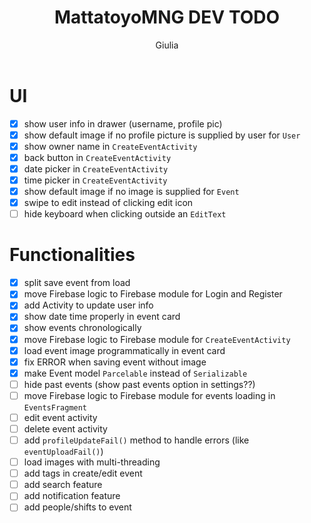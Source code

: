#+TITLE: MattatoyoMNG DEV TODO
#+AUTHOR: Giulia
* UI
- [X] show user info in drawer (username, profile pic)
- [X] show default image if no profile picture is supplied by user for =User=
- [X] show owner name in =CreateEventActivity=
- [X] back button in =CreateEventActivity=
- [X] date picker in =CreateEventActivity=
- [X] time picker in =CreateEventActivity=
- [X] show default image if no image is supplied for =Event=
- [X] swipe to edit instead of clicking edit icon
- [ ] hide keyboard when clicking outside an =EditText=

* Functionalities
- [X] split save event from load
- [X] move Firebase logic to Firebase module for Login and Register
- [X] add Activity to update user info
- [X] show date time properly in event card
- [X] show events chronologically
- [X] move Firebase logic to Firebase module for =CreateEventActivity=
- [X] load event image programmatically in event card
- [X] fix ERROR when saving event without image
- [X] make Event model =Parcelable= instead of =Serializable=
- [ ] hide past events (show past events option in settings??)
- [ ] move Firebase logic to Firebase module for events loading in =EventsFragment=
- [ ] edit event activity
- [ ] delete event activity
- [ ] add =profileUpdateFail()= method to handle errors (like =eventUploadFail()=)
- [ ] load images with multi-threading
- [ ] add tags in create/edit event
- [ ] add search feature
- [ ] add notification feature
- [ ] add people/shifts to event
